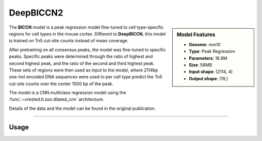 DeepBICCN2
============

.. sidebar:: Model Features

   - **Genome**: *mm10*
   - **Type**: Peak Regression
   - **Parameters**: 18.9M
   - **Size**: 58MB
   - **Input shape**: (2114, 4)
   - **Output shape**: (19,)

The **BICCN** model is a peak regression model fine-tuned to cell type-specific regions for cell types in the mouse cortex. Different to **DeepBICCN**, this model is trained on Tn5 cut-site counts instead of mean coverage.

After pretraining on all consensus peaks, the model was fine-tuned to specific peaks. Specific peaks were determined through the ratio of highest and second highest peak, and the ratio of the second and third highest peak. These sets of regions were then used as input to the model, where 2114bp one-hot encoded DNA sequences were used to per cell type predict the Tn5 cut-site counts over the center 1000 bp of the peak.

The model is a CNN multiclass regression model using the :func:`~crested.tl.zoo.dilated_cnn` architecture.

Details of the data and the model can be found in the original publication.

-------------------

.. admonition:: Citation



Usage
-------------------

.. code-block:: python
    :linenos:

    import crested
    import keras

    # download model
    model_path, output_names = crested.get_model("DeepBICCN")

    # load model
    model = keras.models.load_model(model_path)

    # make predictions
    sequence = "A" * 500
    predictions = crested.tl.predict(sequence, model)
    print(predictions.shape)
